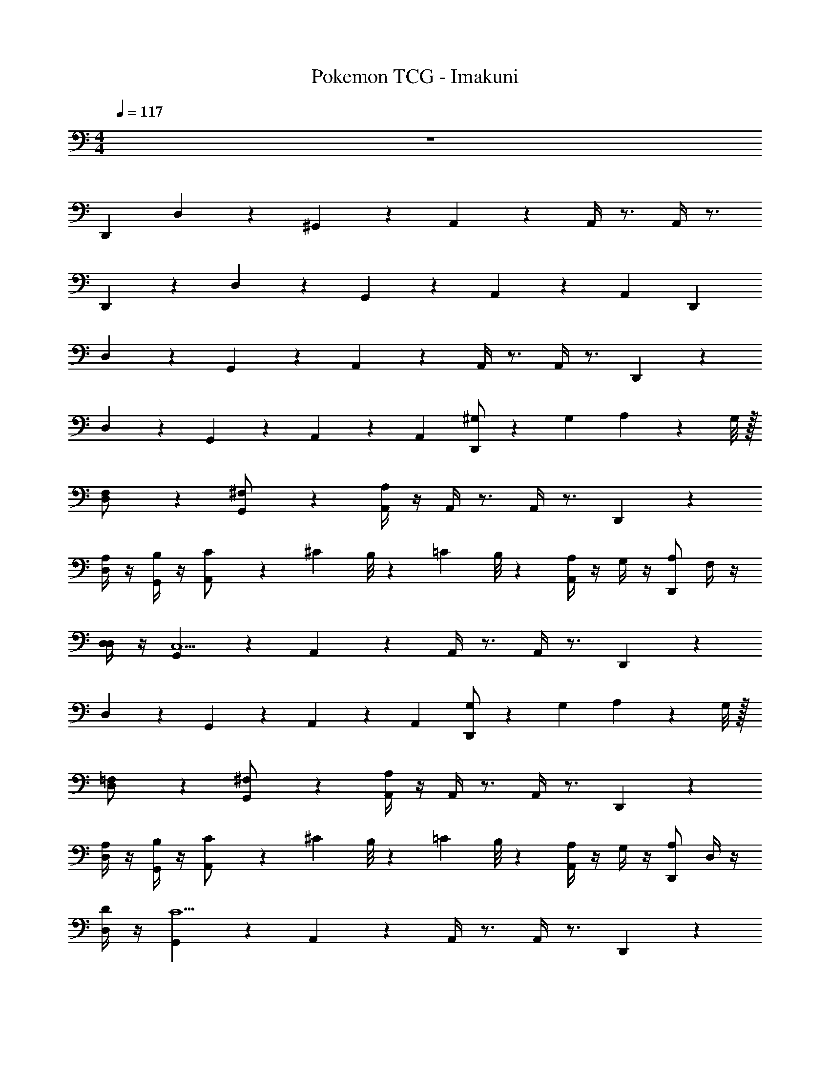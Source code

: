 X: 1
T: Pokemon TCG - Imakuni
Z: ABC Generated by Starbound Composer v0.8.7
L: 1/4
M: 4/4
Q: 1/4=117
K: C
z4 
D,, D,11/24 z/24 ^G,,11/24 z/24 A,,11/24 z/24 A,,/4 z3/4 A,,/4 z3/4 
D,,11/24 z/24 D,11/24 z/24 G,,11/24 z/24 A,,11/24 z13/24 A,, D,, 
D,11/24 z/24 G,,11/24 z/24 A,,11/24 z/24 A,,/4 z3/4 A,,/4 z3/4 D,,11/24 z/24 
D,11/24 z/24 G,,11/24 z/24 A,,11/24 z13/24 A,, [^G,/D,,] z/7 [z3/28G,17/126] A,/12 z/96 G,/8 z/32 
[D,11/24F,/] z/24 [G,,11/24^F,/] z/24 [A,/4A,,11/24] z/4 A,,/4 z3/4 A,,/4 z3/4 D,,11/24 z/24 
[A,/4D,11/24] z/4 [B,/4G,,11/24] z/4 [A,,11/24C/] z/24 ^C/12 B,/8 z/24 =C/12 B,/8 z/24 [A,/4A,,] z/4 G,/4 z/4 [A,/D,,] F,/4 z/4 
[D,/4D,11/24] z/4 [G,,11/24C,13/] z/24 A,,11/24 z/24 A,,/4 z3/4 A,,/4 z3/4 D,,11/24 z/24 
D,11/24 z/24 G,,11/24 z/24 A,,11/24 z13/24 A,, [G,/D,,] z/7 [z3/28G,17/126] A,/12 z/96 G,/8 z/32 
[D,11/24=F,/] z/24 [G,,11/24^F,/] z/24 [A,/4A,,11/24] z/4 A,,/4 z3/4 A,,/4 z3/4 D,,11/24 z/24 
[A,/4D,11/24] z/4 [B,/4G,,11/24] z/4 [A,,11/24C/] z/24 ^C/12 B,/8 z/24 =C/12 B,/8 z/24 [A,/4A,,] z/4 G,/4 z/4 [A,/D,,] D,/4 z/4 
[D/4D,11/24] z/4 [G,,11/24C13/] z/24 A,,11/24 z/24 A,,/4 z3/4 A,,/4 z3/4 D,,11/24 z/24 
D,11/24 z/24 G,,11/24 z/24 A,,11/24 z13/24 A,, [B,/=G,,] z/7 [z3/28B,17/126] =G,/12 z/96 B,/8 z/32 
[B,11/24G,/] z/24 [^D,11/24D,/] z/24 [E,/4E,11/24] z/4 _B,,/4 z3/4 B,,/4 z3/4 G,,11/24 z/24 
[B,/4B,11/24] z/4 [^C/4D,11/24] z/4 [E,11/24D/] z/24 ^D/12 C/8 z/24 =D/12 C/8 z/24 [B,/4B,,] z/4 _B,/4 z/4 [=B,2/5G,,] z/10 G,/4 z/4 
[D,/4B,11/24] z/4 [D,11/24^C,13/] z/24 E,11/24 z/24 B,,/4 z3/4 B,,/4 z3/4 G,,11/24 z/24 
B,11/24 z/24 D,11/24 z/24 E,11/24 z13/24 B,, [^G,/D,,] z/7 [z3/28G,17/126] A,/12 z/96 G,/8 z/32 
[=D,11/24=F,/] z/24 [^G,,11/24^F,/] z/24 [A,/4A,,11/24] z/4 A,,/4 z3/4 A,,/4 z3/4 D,,11/24 z/24 
[A,/4D,11/24] z/4 [B,/4G,,11/24] z/4 [A,,11/24=C/] z/24 ^C/12 B,/8 z/24 =C/12 B,/8 z/24 [A,/4A,,] z/4 G,/4 z/4 [A,/D,,] D,/4 z/4 
[D/4D,11/24] z/4 [G,,11/24C13/] z/24 A,,11/24 z/24 A,,/4 z3/4 A,,/4 z3/4 D,,11/24 z/24 
D,11/24 z/24 G,,11/24 z/24 A,,11/24 z13/24 A,, [z/20=C,/4C,,] [z9/20C,,19/20] F,/4 =G,/4 
[C,/4^D,/4C,/4] [B,,/4E,/4B,,/4] [C,/4C,/4] z/4 [D,/4F,/4D,/4] [E,/4G,/4E,/4] [C,/4D,/4C,/4] [B,,/4E,/4B,,/4] [C,C,] [z/32_B,,,] [B,,/4B,,,] z7/32 E,/4 =F,/4 
[B,,/4^C,/4B,,/4] [G,,/4=D,/4] [B,,/4B,,/4G,,/4] z/4 [C,/4E,/4C,/4] [D,/4F,/4D,/4] [B,,/4C,/4B,,/4] [G,,/4D,/4G,,/4] [B,,B,,] [G,/4A,,/4A,,/4] E,,/4 [A,,,/4A,,,/4] E,,/4 
[A,,,/4A,,,/4] E,,/4 [G,/4A,,/4A,,/4] E,,/4 [A,,,/4A,,,/4] E,,/4 [A,,,/4A,,,/4] E,,/4 [G,/4A,,/4A,,/4] E,,/4 [A,,,/4A,,,/4] E,,/4 [A,,,/4A,,,/4] E,,/4 [G,/4A,,/4A,,/4] E,,/4 
[A,,,/4A,,,/4] E,,/4 [A,,,/4A,,,/4] E,,/4 [G,/4A,,/4A,,/4] E,,/4 [A,,,/4A,,,/4] E,,/4 [G,11/24A,,,A,,] z/24 G,/4 D,/4 D,, 
D,11/24 z/24 G,,11/24 z/24 A,,11/24 z/24 A,,/4 z3/4 A,,/4 z3/4 D,,11/24 z/24 
D,11/24 z/24 G,,11/24 z/24 A,,11/24 z13/24 A,, D,, 
D,11/24 z/24 G,,11/24 z/24 A,,11/24 z/24 A,,/4 z3/4 A,,/4 z3/4 D,,11/24 z/24 
D,11/24 z/24 G,,11/24 z/24 A,,11/24 z13/24 A,, [^G,/D,,] z/7 [z3/28G,17/126] A,/12 z/96 G,/8 z/32 
[D,11/24F,/] z/24 [G,,11/24^F,/] z/24 [A,/4A,,11/24] z/4 A,,/4 z3/4 A,,/4 z3/4 D,,11/24 z/24 
[A,/4D,11/24] z/4 [B,/4G,,11/24] z/4 [A,,11/24C/] z/24 ^C/12 B,/8 z/24 =C/12 B,/8 z/24 [A,/4A,,] z/4 G,/4 z/4 [A,/D,,] F,/4 z/4 
[D,/4D,11/24] z/4 [G,,11/24=C,13/] z/24 A,,11/24 z/24 A,,/4 z3/4 A,,/4 z3/4 D,,11/24 z/24 
D,11/24 z/24 G,,11/24 z/24 A,,11/24 z13/24 A,, [G,/D,,] z/7 [z3/28G,17/126] A,/12 z/96 G,/8 z/32 
[D,11/24=F,/] z/24 [G,,11/24^F,/] z/24 [A,/4A,,11/24] z/4 A,,/4 z3/4 A,,/4 z3/4 D,,11/24 z/24 
[A,/4D,11/24] z/4 [B,/4G,,11/24] z/4 [A,,11/24C/] z/24 ^C/12 B,/8 z/24 =C/12 B,/8 z/24 [A,/4A,,] z/4 G,/4 z/4 [A,/D,,] D,/4 z/4 
[D/4D,11/24] z/4 [G,,11/24C13/] z/24 A,,11/24 z/24 A,,/4 z3/4 A,,/4 z3/4 D,,11/24 z/24 
D,11/24 z/24 G,,11/24 z/24 A,,11/24 z13/24 A,, [B,/=G,,] z/7 [z3/28B,17/126] =G,/12 z/96 B,/8 z/32 
[B,11/24G,/] z/24 [^D,11/24D,/] z/24 [E,/4E,11/24] z/4 B,,/4 z3/4 B,,/4 z3/4 G,,11/24 z/24 
[B,/4B,11/24] z/4 [^C/4D,11/24] z/4 [E,11/24D/] z/24 ^D/12 C/8 z/24 =D/12 C/8 z/24 [B,/4B,,] z/4 _B,/4 z/4 [=B,2/5G,,] z/10 G,/4 z/4 
[D,/4B,11/24] z/4 [D,11/24^C,13/] z/24 E,11/24 z/24 B,,/4 z3/4 B,,/4 z3/4 G,,11/24 z/24 
B,11/24 z/24 D,11/24 z/24 E,11/24 z13/24 B,, [^G,/D,,] z/7 [z3/28G,17/126] A,/12 z/96 G,/8 z/32 
[=D,11/24=F,/] z/24 [^G,,11/24^F,/] z/24 [A,/4A,,11/24] z/4 A,,/4 z3/4 A,,/4 z3/4 D,,11/24 z/24 
[A,/4D,11/24] z/4 [B,/4G,,11/24] z/4 [A,,11/24=C/] z/24 ^C/12 B,/8 z/24 =C/12 B,/8 z/24 [A,/4A,,] z/4 G,/4 z/4 [A,/D,,] D,/4 z/4 
[D/4D,11/24] z/4 [G,,11/24C13/] z/24 A,,11/24 z/24 A,,/4 z3/4 A,,/4 z3/4 D,,11/24 z/24 
D,11/24 z/24 G,,11/24 z/24 A,,11/24 z13/24 A,, [z/20=C,/4C,,] [z9/20C,,19/20] F,/4 =G,/4 
[C,/4^D,/4C,/4] [B,,/4E,/4B,,/4] [C,/4C,/4] z/4 [D,/4F,/4D,/4] [E,/4G,/4E,/4] [C,/4D,/4C,/4] [B,,/4E,/4B,,/4] [C,C,] [z/32B,,,] [B,,/4B,,,] z7/32 E,/4 =F,/4 
[B,,/4^C,/4B,,/4] [G,,/4=D,/4] [B,,/4B,,/4G,,/4] z/4 [C,/4E,/4C,/4] [D,/4F,/4D,/4] [B,,/4C,/4B,,/4] [G,,/4D,/4G,,/4] [B,,B,,] [G,/4A,,/4A,,/4] E,,/4 [A,,,/4A,,,/4] E,,/4 
[A,,,/4A,,,/4] E,,/4 [G,/4A,,/4A,,/4] E,,/4 [A,,,/4A,,,/4] E,,/4 [A,,,/4A,,,/4] E,,/4 [G,/4A,,/4A,,/4] E,,/4 [A,,,/4A,,,/4] E,,/4 [A,,,/4A,,,/4] E,,/4 [G,/4A,,/4A,,/4] E,,/4 
[A,,,/4A,,,/4] E,,/4 [A,,,/4A,,,/4] E,,/4 [G,/4A,,/4A,,/4] E,,/4 [A,,,/4A,,,/4] E,,/4 [G,11/24A,,,A,,] z/24 G,/4 D,/4 D,, 
D,11/24 z/24 G,,11/24 z/24 A,,11/24 z/24 A,,/4 z3/4 A,,/4 z3/4 D,,11/24 z/24 
D,11/24 z/24 G,,11/24 z/24 A,,11/24 z13/24 A,, D,, 
D,11/24 z/24 G,,11/24 z/24 A,,11/24 z/24 A,,/4 z3/4 A,,/4 z3/4 D,,11/24 z/24 
D,11/24 z/24 G,,11/24 z/24 A,,11/24 z13/24 A,, [^G,/D,,] z/7 [z3/28G,17/126] A,/12 z/96 G,/8 z/32 
[D,11/24F,/] z/24 [G,,11/24^F,/] z/24 [A,/4A,,11/24] z/4 A,,/4 z3/4 A,,/4 z3/4 D,,11/24 z/24 
[A,/4D,11/24] z/4 [B,/4G,,11/24] z/4 [A,,11/24C/] z/24 ^C/12 B,/8 z/24 =C/12 B,/8 z/24 [A,/4A,,] z/4 G,/4 z/4 [A,/D,,] F,/4 z/4 
[D,/4D,11/24] z/4 [G,,11/24=C,13/] z/24 A,,11/24 z/24 A,,/4 z3/4 A,,/4 z3/4 D,,11/24 z/24 
D,11/24 z/24 G,,11/24 z/24 A,,11/24 z13/24 A,, z4 
Q: 1/4=120
